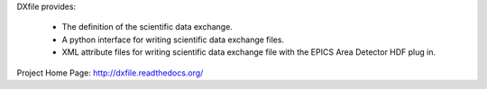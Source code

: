 DXfile provides:
    
   - The definition of the scientific data exchange.
   - A python interface for writing scientific data exchange files.
   - XML attribute files for writing scientific data exchange file with the EPICS Area Detector HDF plug in.

Project Home Page: http://dxfile.readthedocs.org/
